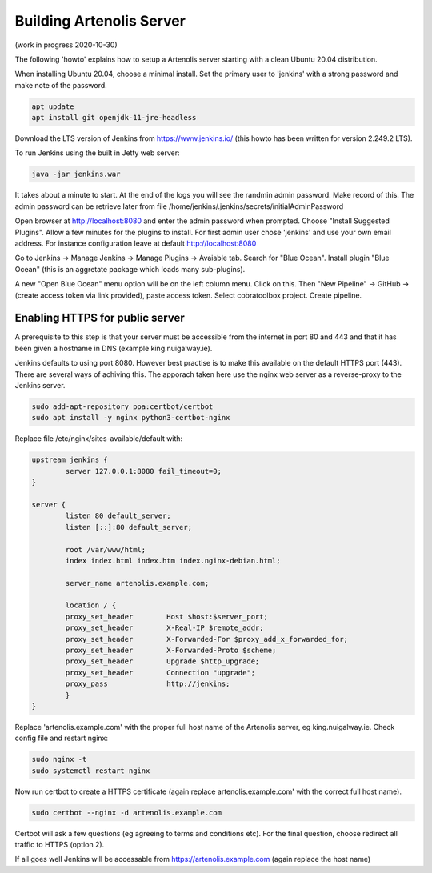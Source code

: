 .. _projects:

Building Artenolis Server
=========================

(work in progress 2020-10-30)

The following 'howto' explains how to setup a Artenolis server starting with a clean Ubuntu 20.04 distribution.

When installing Ubuntu 20.04, choose a minimal install. Set the primary user to 'jenkins' with a strong password
and make note of the password.


.. code-block:: bash

        apt update
        apt install git openjdk-11-jre-headless



Download the LTS version of Jenkins from https://www.jenkins.io/ (this howto has been written for version 2.249.2 LTS).

To run Jenkins using the built in Jetty web server:

.. code-block:: bash

        java -jar jenkins.war

It takes about a minute to start. At the end of the logs you will see the randmin admin password. Make record of this. The admin password can be retrieve later from file /home/jenkins/.jenkins/secrets/initialAdminPassword

Open browser at http://localhost:8080 and enter the admin password when prompted. Choose "Install Suggested Plugins". Allow a few minutes for the plugins to install. For first admin user chose 'jenkins' and use your own email address. For instance configuration leave at default http://localhost:8080

Go to Jenkins -> Manage Jenkins -> Manage Plugins -> Avaiable tab. Search for "Blue Ocean". Install plugin "Blue Ocean" (this is an aggretate package which loads many sub-plugins).

A new "Open Blue Ocean" menu option will be on the left column menu. Click on this. Then "New Pipeline" -> GitHub -> (create access token via link provided), paste access token. Select cobratoolbox project. Create pipeline.

Enabling HTTPS for public server
--------------------------------

A prerequisite to this step is that your server must be accessible from the internet in port 80 and 443 and that it has been given a hostname in DNS (example king.nuigalway.ie).

Jenkins defaults to using port 8080. However best practise is to make this available on the default HTTPS port (443). There are several ways of achiving this. The apporach taken here use the nginx web server as a reverse-proxy to the Jenkins server.

.. code-block:: bash

        sudo add-apt-repository ppa:certbot/certbot
        sudo apt install -y nginx python3-certbot-nginx


Replace file /etc/nginx/sites-available/default with:


.. code-block::

        upstream jenkins {
                server 127.0.0.1:8080 fail_timeout=0;
        }

        server {
                listen 80 default_server;
                listen [::]:80 default_server;

                root /var/www/html;
                index index.html index.htm index.nginx-debian.html;

                server_name artenolis.example.com;

                location / {
                proxy_set_header        Host $host:$server_port;
                proxy_set_header        X-Real-IP $remote_addr;
                proxy_set_header        X-Forwarded-For $proxy_add_x_forwarded_for;
                proxy_set_header        X-Forwarded-Proto $scheme; 
                proxy_set_header        Upgrade $http_upgrade;
                proxy_set_header        Connection "upgrade";
                proxy_pass              http://jenkins;
                }
        }

Replace 'artenolis.example.com' with the proper full host name of the Artenolis server, eg king.nuigalway.ie. Check config file and restart nginx:


.. code-block:: bash

        sudo nginx -t
        sudo systemctl restart nginx

Now run certbot to create a HTTPS certificate (again replace artenolis.example.com' with the correct full host name).

.. code-block:: bash

        sudo certbot --nginx -d artenolis.example.com

Certbot will ask a few questions (eg agreeing to terms and conditions etc). For the final question, choose redirect all traffic to HTTPS (option 2).

If all goes well Jenkins will be accessable from https://artenolis.example.com (again replace the host name)


